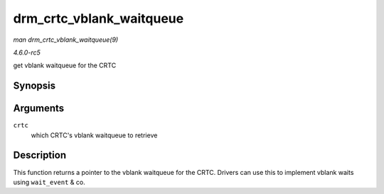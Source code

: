 .. -*- coding: utf-8; mode: rst -*-

.. _API-drm-crtc-vblank-waitqueue:

=========================
drm_crtc_vblank_waitqueue
=========================

*man drm_crtc_vblank_waitqueue(9)*

*4.6.0-rc5*

get vblank waitqueue for the CRTC


Synopsis
========

.. c:function:: wait_queue_head_t * drm_crtc_vblank_waitqueue( struct drm_crtc * crtc )

Arguments
=========

``crtc``
    which CRTC's vblank waitqueue to retrieve


Description
===========

This function returns a pointer to the vblank waitqueue for the CRTC.
Drivers can use this to implement vblank waits using ``wait_event`` &
co.


.. ------------------------------------------------------------------------------
.. This file was automatically converted from DocBook-XML with the dbxml
.. library (https://github.com/return42/sphkerneldoc). The origin XML comes
.. from the linux kernel, refer to:
..
.. * https://github.com/torvalds/linux/tree/master/Documentation/DocBook
.. ------------------------------------------------------------------------------
